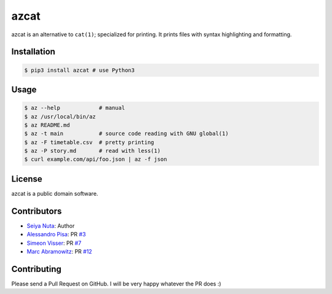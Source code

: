 ******
azcat
******

.. image:: https://travis-ci.org/nuta/azcat.svg?branch=master
    :target: https://travis-ci.org/nuta/azcat

.. image:: https://badge.fury.io/py/azcat.svg
    :target: http://badge.fury.io/py/azcat

azcat is an alternative to ``cat(1)``; specialized for printing. It prints files with syntax
highlighting and formatting.

.. image:: https://raw.githubusercontent.com/nuta/azcat/master/demo.gif

============
Installation
============
.. code-block:: bash

    $ pip3 install azcat # use Python3

=====
Usage
=====
.. code-block:: bash

    $ az --help            # manual
    $ az /usr/local/bin/az
    $ az README.md
    $ az -t main           # source code reading with GNU global(1)
    $ az -F timetable.csv  # pretty printing
    $ az -P story.md       # read with less(1)
    $ curl example.com/api/foo.json | az -f json

=======
License
=======
azcat is a public domain software.

============
Contributors
============
- `Seiya Nuta <https://github.com/nuta>`_: Author
- `Alessandro Pisa <https://github.com/ale-rt>`_: PR `#3 <https://github.com/nuta/azcat/pull/3>`_
- `Simeon Visser <https://github.com/svisser>`_: PR `#7 <https://github.com/nuta/azcat/pull/7>`_
- `Marc Abramowitz <https://github.com/msabramo>`_: PR `#12 <https://github.com/nuta/azcat/pull/12>`_

============
Contributing
============
Please send a Pull Request on GitHub. I will be very happy whatever the PR does :)
